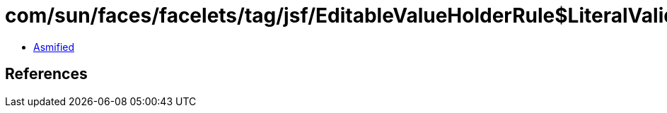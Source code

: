 = com/sun/faces/facelets/tag/jsf/EditableValueHolderRule$LiteralValidatorMetadata.class

 - link:EditableValueHolderRule$LiteralValidatorMetadata-asmified.java[Asmified]

== References

